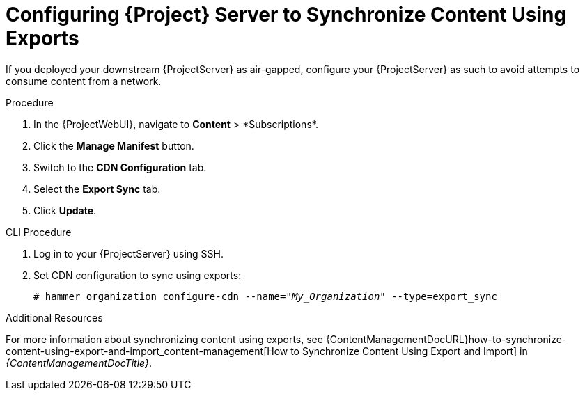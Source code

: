 [id="configuring-server-to-sync-content-using-exports_{context}"]
= Configuring {Project} Server to Synchronize Content Using Exports

If you deployed your downstream {ProjectServer} as air-gapped, configure your {ProjectServer} as such to avoid attempts to consume content from a network.

.Procedure
. In the {ProjectWebUI}, navigate to *Content*{nbsp}>{nbsp}*Subscriptions*.
. Click the *Manage Manifest* button.
. Switch to the *CDN Configuration* tab.
. Select the *Export Sync* tab.
. Click *Update*.

.CLI Procedure
. Log in to your {ProjectServer} using SSH.
. Set CDN configuration to sync using exports:
+
[options="nowrap" subs="+quotes"]
----
# hammer organization configure-cdn --name="_My_Organization_" --type=export_sync
----

ifeval::["{context}" != "content-management"]
.Additional Resources

For more information about synchronizing content using exports, see {ContentManagementDocURL}how-to-synchronize-content-using-export-and-import_content-management[How to Synchronize Content Using Export and Import] in _{ContentManagementDocTitle}_.
endif::[]
